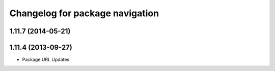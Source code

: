 ^^^^^^^^^^^^^^^^^^^^^^^^^^^^^^^^
Changelog for package navigation
^^^^^^^^^^^^^^^^^^^^^^^^^^^^^^^^

1.11.7 (2014-05-21)
-------------------

1.11.4 (2013-09-27)
-------------------
* Package URL Updates
